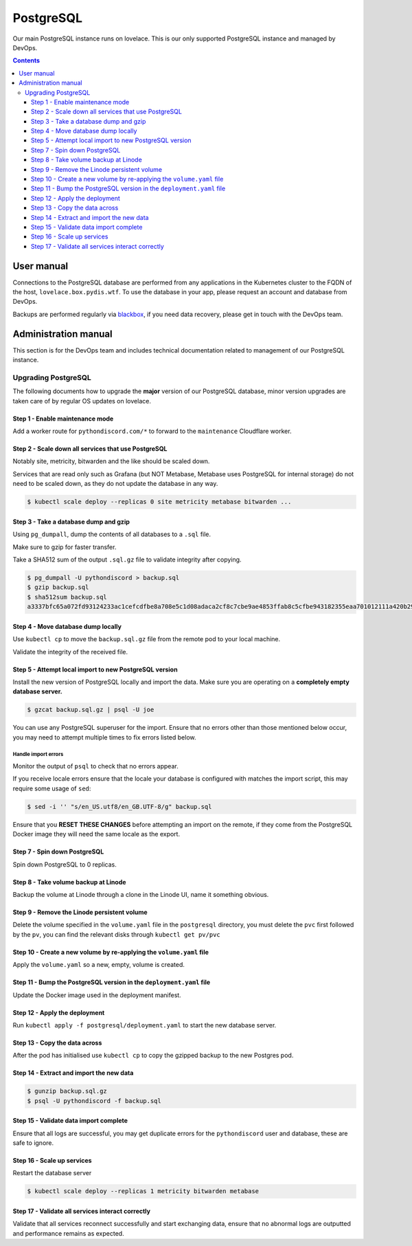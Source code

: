 PostgreSQL
==========

Our main PostgreSQL instance runs on lovelace. This is our only supported PostgreSQL
instance and managed by DevOps.

.. contents::
   :depth: 3


User manual
-----------

Connections to the PostgreSQL database are performed from any applications in
the Kubernetes cluster to the FQDN of the host, ``lovelace.box.pydis.wtf``.  To
use the database in your app, please request an account and database from
DevOps.

Backups are performed regularly via `blackbox
<https://github.com/lemonsaurus/blackbox>`__, if you need data recovery, please
get in touch with the DevOps team.


Administration manual
---------------------

This section is for the DevOps team and includes technical documentation related
to management of our PostgreSQL instance.

Upgrading PostgreSQL
^^^^^^^^^^^^^^^^^^^^

The following documents how to upgrade the **major** version of our PostgreSQL
database, minor version upgrades are taken care of by regular OS updates on
lovelace.

Step 1 - Enable maintenance mode
********************************

Add a worker route for ``pythondiscord.com/*`` to forward to the
``maintenance`` Cloudflare worker.

Step 2 - Scale down all services that use PostgreSQL
****************************************************

Notably site, metricity, bitwarden and the like should be scaled down.

Services that are read only such as Grafana (but NOT Metabase, Metabase
uses PostgreSQL for internal storage) do not need to be scaled down, as
they do not update the database in any way.

.. code:: bash

   $ kubectl scale deploy --replicas 0 site metricity metabase bitwarden ...

Step 3 - Take a database dump and gzip
**************************************

Using ``pg_dumpall``, dump the contents of all databases to a ``.sql``
file.

Make sure to gzip for faster transfer.

Take a SHA512 sum of the output ``.sql.gz`` file to validate integrity
after copying.

.. code:: bash

   $ pg_dumpall -U pythondiscord > backup.sql
   $ gzip backup.sql
   $ sha512sum backup.sql
   a3337bfc65a072fd93124233ac1cefcdfbe8a708e5c1d08adaca2cf8c7cbe9ae4853ffab8c5cfbe943182355eaa701012111a420b29cc4f74d1e87f9df3af459  backup.sql

Step 4 - Move database dump locally
***********************************

Use ``kubectl cp`` to move the ``backup.sql.gz`` file from the remote
pod to your local machine.

Validate the integrity of the received file.

Step 5 - Attempt local import to new PostgreSQL version
*******************************************************

Install the new version of PostgreSQL locally and import the data. Make
sure you are operating on a **completely empty database server.**

.. code:: bash

   $ gzcat backup.sql.gz | psql -U joe

You can use any PostgreSQL superuser for the import. Ensure that no
errors other than those mentioned below occur, you may need to attempt
multiple times to fix errors listed below.

Handle import errors
~~~~~~~~~~~~~~~~~~~~

Monitor the output of ``psql`` to check that no errors appear.

If you receive locale errors ensure that the locale your database is
configured with matches the import script, this may require some usage
of ``sed``:

.. code:: bash

   $ sed -i '' "s/en_US.utf8/en_GB.UTF-8/g" backup.sql

Ensure that you **RESET THESE CHANGES** before attempting an import on
the remote, if they come from the PostgreSQL Docker image they will need
the same locale as the export.

Step 7 - Spin down PostgreSQL
*****************************

Spin down PostgreSQL to 0 replicas.

Step 8 - Take volume backup at Linode
*************************************

Backup the volume at Linode through a clone in the Linode UI, name it
something obvious.

Step 9 - Remove the Linode persistent volume
********************************************

Delete the volume specified in the ``volume.yaml`` file in the
``postgresql`` directory, you must delete the ``pvc`` first followed by
the ``pv``, you can find the relevant disks through
``kubectl get pv/pvc``

Step 10 - Create a new volume by re-applying the ``volume.yaml`` file
*********************************************************************

Apply the ``volume.yaml`` so a new, empty, volume is created.

Step 11 - Bump the PostgreSQL version in the ``deployment.yaml`` file
*********************************************************************

Update the Docker image used in the deployment manifest.

Step 12 - Apply the deployment
******************************

Run ``kubectl apply -f postgresql/deployment.yaml`` to start the new
database server.

Step 13 - Copy the data across
******************************

After the pod has initialised use ``kubectl cp`` to copy the gzipped
backup to the new Postgres pod.

Step 14 - Extract and import the new data
*****************************************

.. code:: bash

   $ gunzip backup.sql.gz
   $ psql -U pythondiscord -f backup.sql

Step 15 - Validate data import complete
***************************************

Ensure that all logs are successful, you may get duplicate errors for
the ``pythondiscord`` user and database, these are safe to ignore.

Step 16 - Scale up services
***************************

Restart the database server

.. code:: bash

   $ kubectl scale deploy --replicas 1 metricity bitwarden metabase

Step 17 - Validate all services interact correctly
**************************************************

Validate that all services reconnect successfully and start exchanging
data, ensure that no abnormal logs are outputted and performance remains
as expected.
